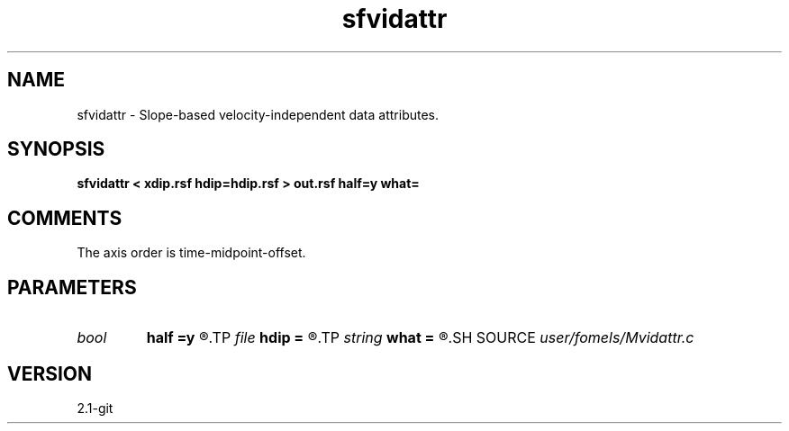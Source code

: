 .TH sfvidattr 1  "APRIL 2019" Madagascar "Madagascar Manuals"
.SH NAME
sfvidattr \- Slope-based velocity-independent data attributes. 
.SH SYNOPSIS
.B sfvidattr < xdip.rsf hdip=hdip.rsf > out.rsf half=y what=
.SH COMMENTS

The axis order is time-midpoint-offset.

.SH PARAMETERS
.PD 0
.TP
.I bool   
.B half
.B =y
.R  [y/n]	if y, the second axis is half-offset instead of full offset
.TP
.I file   
.B hdip
.B =
.R  	auxiliary input file name
.TP
.I string 
.B what
.B =
.R  	what attribute to compute
.SH SOURCE
.I user/fomels/Mvidattr.c
.SH VERSION
2.1-git
